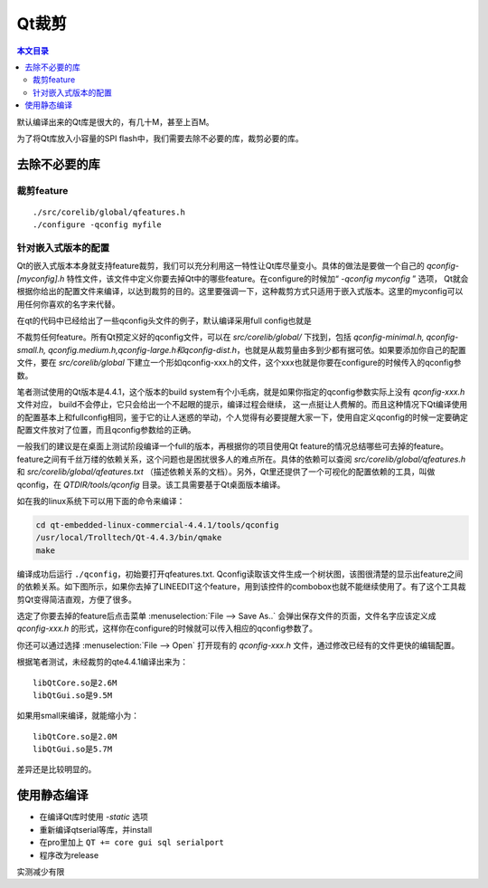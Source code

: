 Qt裁剪
===================================

.. contents:: 本文目录

默认编译出来的Qt库是很大的，有几十M，甚至上百M。

为了将Qt库放入小容量的SPI flash中，我们需要去除不必要的库，裁剪必要的库。

去除不必要的库
-----------------------------------

裁剪feature
~~~~~~~~~~~~~~~~~~~~~~~~~~~~~~~~~~~

:: 

    ./src/corelib/global/qfeatures.h
    ./configure -qconfig myfile

针对嵌入式版本的配置
~~~~~~~~~~~~~~~~~~~~~~~~~~~~~~~~~~~

Qt的嵌入式版本本身就支持feature裁剪，我们可以充分利用这一特性让Qt库尽量变小。具体的做法是要做一个自己的 *qconfig-[myconfig].h* 特性文件，该文件中定义你要去掉Qt中的哪些feature。在configure的时候加“ *-qconfig myconfig* ” 选项， Qt就会根据你给出的配置文件来编译，以达到裁剪的目的。这里要强调一下，这种裁剪方式只适用于嵌入式版本。这里的myconfig可以用任何你喜欢的名字来代替。

在qt的代码中已经给出了一些qconfig头文件的例子，默认编译采用full config也就是

不裁剪任何feature。所有Qt预定义好的qconfig文件，可以在 *src/corelib/global/* 下找到，包括 *qconfig-minimal.h, qconfig-small.h, qconfig.medium.h,qconfig-large.h和qconfig-dist.h*，也就是从裁剪量由多到少都有据可依。如果要添加你自己的配置文件，要在 *src/corelib/global* 下建立一个形如qconfig-xxx.h的文件，这个xxx也就是你要在configure的时候传入的qconfig参数。

笔者测试使用的Qt版本是4.4.1，这个版本的build system有个小毛病，就是如果你指定的qconfig参数实际上没有 *qconfig-xxx.h* 文件对应， build不会停止，它只会给出一个不起眼的提示，编译过程会继续， 这一点挺让人费解的。而且这种情况下Qt编译使用的配置基本上和fullconfig相同，鉴于它的让人迷惑的举动，个人觉得有必要提醒大家一下，使用自定义qconfig的时候一定要确定配置文件放对了位置，而且qconfig参数给的正确。

一般我们的建议是在桌面上测试阶段编译一个full的版本，再根据你的项目使用Qt feature的情况总结哪些可去掉的feature。 feature之间有千丝万缕的依赖关系，这个问题也是困扰很多人的难点所在。具体的依赖可以查阅 *src/corelib/global/qfeatures.h* 和 *src/corelib/global/qfeatures.txt* （描述依赖关系的文档）。另外，Qt里还提供了一个可视化的配置依赖的工具，叫做qconfig，在 *QTDIR/tools/qconfig* 目录。该工具需要基于Qt桌面版本编译。

如在我的linux系统下可以用下面的命令来编译：

.. code-block:: bash

    cd qt-embedded-linux-commercial-4.4.1/tools/qconfig
    /usr/local/Trolltech/Qt-4.4.3/bin/qmake
    make

编译成功后运行 ``./qconfig``，初始要打开qfeatures.txt. Qconfig读取该文件生成一个树状图，该图很清楚的显示出feature之间的依赖关系。如下图所示，如果你去掉了LINEEDIT这个feature，用到该控件的combobox也就不能继续使用了。有了这个工具裁剪Qt变得简洁直观，方便了很多。

选定了你要去掉的feature后点击菜单 :menuselection:`File --> Save As..` 会弹出保存文件的页面，文件名字应该定义成 *qconfig-xxx.h* 的形式，这样你在configure的时候就可以传入相应的qconfig参数了。

你还可以通过选择 :menuselection:`File --> Open` 打开现有的 *qconfig-xxx.h* 文件，通过修改已经有的文件更快的编辑配置。

根据笔者测试，未经裁剪的qte4.4.1编译出来为：

:: 

    libQtCore.so是2.6M  
    libQtGui.so是9.5M 

如果用small来编译，就能缩小为：

:: 

    libQtCore.so是2.0M  
    libQtGui.so是5.7M 

差异还是比较明显的。

使用静态编译
------------------------------------

- 在编译Qt库时使用 *-static* 选项
- 重新编译qtserial等库，并install
- 在pro里加上 ``QT += core gui sql serialport``
- 程序改为release

实测减少有限
